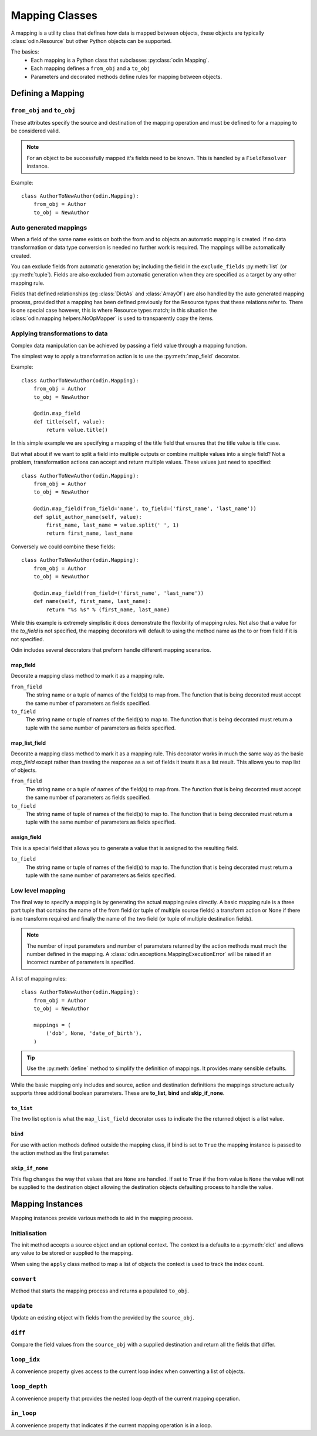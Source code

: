 ###############
Mapping Classes
###############

A mapping is a utility class that defines how data is mapped between objects, these objects are typically
:class:`odin.Resource` but other Python objects can be supported.

The basics:
 * Each mapping is a Python class that subclasses :py:class:`odin.Mapping`.
 * Each mapping defines a ``from_obj`` and a ``to_obj``
 * Parameters and decorated methods define rules for mapping between objects.


Defining a Mapping
==================

``from_obj`` and ``to_obj``
---------------------------

These attributes specify the source and destination of the mapping operation and must be defined to for a mapping to be
considered valid.

.. note:: For an object to be successfully mapped it's fields need to be known. This is handled by a ``FieldResolver``
    instance.

Example::

    class AuthorToNewAuthor(odin.Mapping):
        from_obj = Author
        to_obj = NewAuthor


Auto generated mappings
-----------------------

When a field of the same name exists on both the from and to objects an automatic mapping is created. If no data
transformation or data type conversion is needed no further work is required. The mappings will be automatically
created.

You can exclude fields from automatic generation by; including the field in the ``exclude_fields`` :py:meth:`list` (or
:py:meth:`tuple`). Fields are also excluded from automatic generation when they are specified as a target by any other
mapping rule.

Fields that defined relationships (eg :class:`DictAs` and :class:`ArrayOf`) are also handled by the auto generated
mapping process, provided that a mapping has been defined previously for the Resource types that these relations refer
to. There is one special case however, this is where Resource types match; in this situation the
:class:`odin.mapping.helpers.NoOpMapper` is used to transparently copy the items.


Applying transformations to data
--------------------------------

Complex data manipulation can be achieved by passing a field value through a mapping function.

The simplest way to apply a transformation action is to use the :py:meth:`map_field` decorator.

Example::

    class AuthorToNewAuthor(odin.Mapping):
        from_obj = Author
        to_obj = NewAuthor

        @odin.map_field
        def title(self, value):
            return value.title()

In this simple example we are specifying a mapping of the title field that ensures that the title value is title case.

But what about if we want to split a field into multiple outputs or combine multiple values into a single field? Not a
problem, transformation actions can accept and return multiple values. These values just need to specified::

    class AuthorToNewAuthor(odin.Mapping):
        from_obj = Author
        to_obj = NewAuthor

        @odin.map_field(from_field='name', to_field=('first_name', 'last_name'))
        def split_author_name(self, value):
            first_name, last_name = value.split(' ', 1)
            return first_name, last_name


Conversely we could combine these fields::

    class AuthorToNewAuthor(odin.Mapping):
        from_obj = Author
        to_obj = NewAuthor

        @odin.map_field(from_field=('first_name', 'last_name'))
        def name(self, first_name, last_name):
            return "%s %s" % (first_name, last_name)

While this example is extremely simplistic it does demonstrate the flexibility of mapping rules. Not also that a value
for the *to_field* is not specified, the mapping decorators will default to using the method name as the to or from
field if it is not specified.

Odin includes several decorators that preform handle different mapping scenarios.

map_field
~~~~~~~~~

Decorate a mapping class method to mark it as a mapping rule.

``from_field``
    The string name or a tuple of names of the field(s) to map from. The function that is being decorated must accept
    the same number of parameters as fields specified.

``to_field``
    The string name or tuple of names of the field(s) to map to. The function that is being decorated must return a
    tuple with the same number of parameters as fields specified.


map_list_field
~~~~~~~~~~~~~~

Decorate a mapping class method to mark it as a mapping rule. This decorator works in much the same way as the basic
*map_field* except rather than treating the response as a set of fields it treats it as a list result. This allows you
to map list of objects.

``from_field``
    The string name or a tuple of names of the field(s) to map from. The function that is being decorated must accept
    the same number of parameters as fields specified.

``to_field``
    The string name of tuple of names of the field(s) to map to. The function that is being decorated must return a
    tuple with the same number of parameters as fields specified.


assign_field
~~~~~~~~~~~~

This is a special field that allows you to generate a value that is assigned to the resulting field.

``to_field``
    The string name or tuple of names of the field(s) to map to. The function that is being decorated must return a
    tuple with the same number of parameters as fields specified.


Low level mapping
-----------------

The final way to specify a mapping is by generating the actual mapping rules directly. A basic mapping rule is a three
part tuple that contains the name of the from field (or tuple of multiple source fields) a transform action or None if
there is no transform required and finally the name of the two field (or tuple of multiple destination fields).

.. note:: The number of input parameters and number of parameters returned by the action methods must much the number
    defined in the mapping. A :class:`odin.exceptions.MappingExecutionError` will be raised if an incorrect number of
    parameters is specified.

A list of mapping rules::

    class AuthorToNewAuthor(odin.Mapping):
        from_obj = Author
        to_obj = NewAuthor

        mappings = (
            ('dob', None, 'date_of_birth'),
        )


.. tip:: Use the :py:meth:`define` method to simplify the definition of mappings. It provides many sensible defaults.

While the basic mapping only includes and source, action and destination definitions the mappings structure actually
supports three additional boolean parameters. These are **to_list**, **bind** and **skip_if_none**.

``to_list``
~~~~~~~~~~~

The two list option is what the ``map_list_field`` decorator uses to indicate the the returned object is a list value.

``bind``
~~~~~~~~

For use with action methods defined outside the mapping class, if bind is set to ``True`` the mapping instance is
passed to the action method as the first parameter.

``skip_if_none``
~~~~~~~~~~~~~~~~

This flag changes the way that values that are ``None`` are handled. If set to ``True`` if the from value is ``None``
the value will not be supplied to the destination object allowing the destination objects defaulting process to handle
the value.

Mapping Instances
=================

Mapping instances provide various methods to aid in the mapping process.

Initialisation
--------------

The init method accepts a source object and an optional context. The context is a defaults to a :py:meth:`dict` and
allows any value to be stored or supplied to the mapping.

When using the ``apply`` class method to map a list of objects the context is used to track the index count.

``convert``
-----------

Method that starts the mapping process and returns a populated ``to_obj``.

``update``
----------

Update an existing object with fields from the provided by the ``source_obj``.

``diff``
--------

Compare the field values from the ``source_obj`` with a supplied destination and return all the fields that differ.

``loop_idx``
------------

A convenience property gives access to the current loop index when converting a list of objects.

``loop_depth``
--------------

A convenience property that provides the nested loop depth of the current mapping operation.

``in_loop``
-----------

A convenience property that indicates if the current mapping operation is in a loop.

